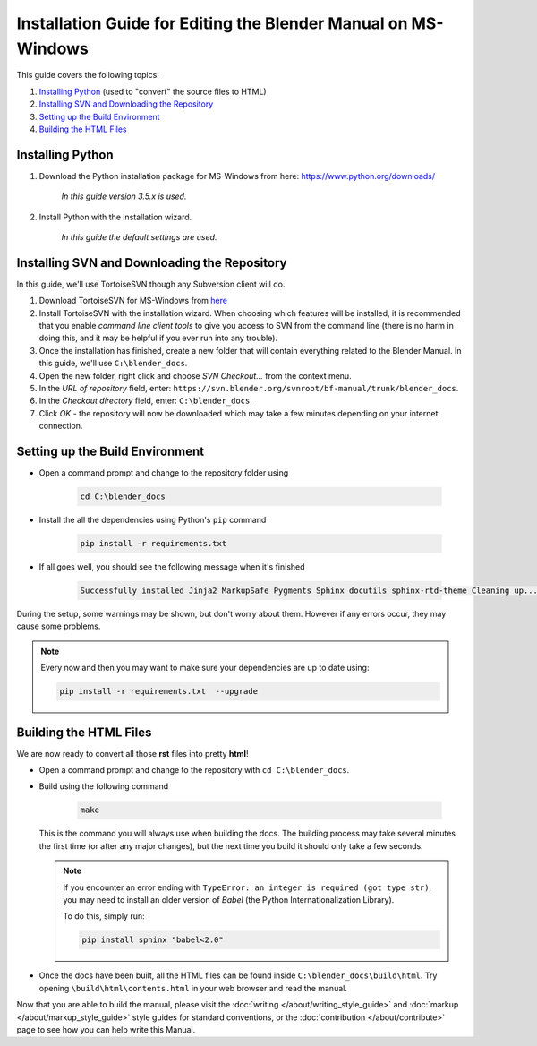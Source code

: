 
***************************************************************
Installation Guide for Editing the Blender Manual on MS-Windows
***************************************************************

This guide covers the following topics:

#. `Installing Python`_ (used to "convert" the source files to HTML)
#. `Installing SVN and Downloading the Repository`_
#. `Setting up the Build Environment`_
#. `Building the HTML Files`_


Installing Python
=================

#. Download the Python installation package for MS-Windows from here: https://www.python.org/downloads/

      *In this guide version 3.5.x is used.*

#. Install Python with the installation wizard.

      *In this guide the default settings are used.*


Installing SVN and Downloading the Repository
=============================================

In this guide, we'll use TortoiseSVN though any Subversion client will do.

#. Download TortoiseSVN for MS-Windows from `here <https://tortoisesvn.net/downloads.html>`__
#. Install TortoiseSVN with the installation wizard. When choosing which features will be installed,
   it is recommended that you enable *command line client tools* to give you access to SVN from the command line
   (there is no harm in doing this, and it may be helpful if you ever run into any trouble).
#. Once the installation has finished, create a new folder that will contain everything related to the Blender Manual.
   In this guide, we'll use ``C:\blender_docs``.
#. Open the new folder, right click and choose *SVN Checkout...* from the context menu.
#. In the *URL of repository* field, enter: ``https://svn.blender.org/svnroot/bf-manual/trunk/blender_docs``.
#. In the *Checkout directory* field, enter: ``C:\blender_docs``.
#. Click *OK* - the repository will now be downloaded
   which may take a few minutes depending on your internet connection.


Setting up the Build Environment
================================

- Open a command prompt and change to the repository folder using

   .. code-block:: sh

      cd C:\blender_docs

- Install the all the dependencies using Python's ``pip`` command

   .. code-block:: sh

      pip install -r requirements.txt

- If all goes well, you should see the following message when it's finished

   .. code-block:: sh

      Successfully installed Jinja2 MarkupSafe Pygments Sphinx docutils sphinx-rtd-theme Cleaning up...

During the setup, some warnings may be shown, but don't worry about them.
However if any errors occur, they may cause some problems.

.. note::

   Every now and then you may want to make sure your dependencies are up to date using:

   .. code-block:: sh

      pip install -r requirements.txt  --upgrade


Building the HTML Files
=======================

We are now ready to convert all those **rst** files into pretty **html**!

- Open a command prompt and change to the repository with ``cd C:\blender_docs``.
- Build using the following command

   .. code-block:: sh

      make

  This is the command you will always use when building the docs.
  The building process may take several minutes the first time (or after any major changes),
  but the next time you build it should only take a few seconds.

  .. note::

     If you encounter an error ending with ``TypeError: an integer is required (got type str)``,
     you may need to install an older version of *Babel* (the Python Internationalization Library).

     To do this, simply run:

     .. code-block:: sh

        pip install sphinx "babel<2.0"

- Once the docs have been built, all the HTML files can be found inside ``C:\blender_docs\build\html``.
  Try opening ``\build\html\contents.html`` in your web browser and read the manual.

Now that you are able to build the manual,
please visit the :doc:`writing </about/writing_style_guide>` and :doc:`markup </about/markup_style_guide>`
style guides for standard conventions, or the :doc:`contribution </about/contribute>`
page to see how you can help write this Manual.
